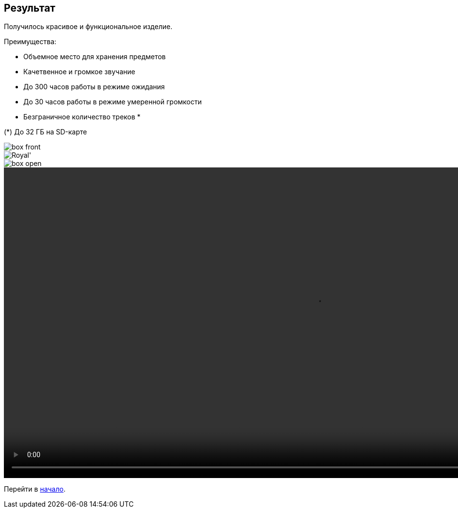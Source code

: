 ifdef::env-github[]
:imagesdir: ../images/
endif::[]
ifdef::env-vscode[]
:imagesdir: ../images/
endif::[]
== Результат

Получилось красивое и функциональное изделие.

.Преимущества:
* Объемное место для хранения предметов
* Качетвенное и громкое звучание
* До 300 часов работы в режиме ожидания
* До 30 часов работы в режиме умеренной громкости
* Безграничное количество треков *

(*) До 32 ГБ на SD-карте

image::box_front.jpg[]

image::Royal'.jpg[]

image::box_open.jpg[]

video::example.mp4[width=1280,start=0]

Перейти в xref:index.adoc[начало].